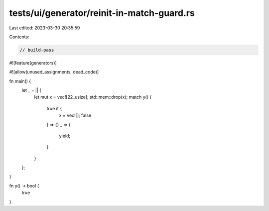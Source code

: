 tests/ui/generator/reinit-in-match-guard.rs
===========================================

Last edited: 2023-03-30 20:35:59

Contents:

.. code-block:: rs

    // build-pass

#![feature(generators)]

#![allow(unused_assignments, dead_code)]

fn main() {
    let _ = || {
        let mut x = vec![22_usize];
        std::mem::drop(x);
        match y() {
            true if {
                x = vec![];
                false
            } => {}
            _ => {
                yield;
            }
        }
    };
}

fn y() -> bool {
    true
}


